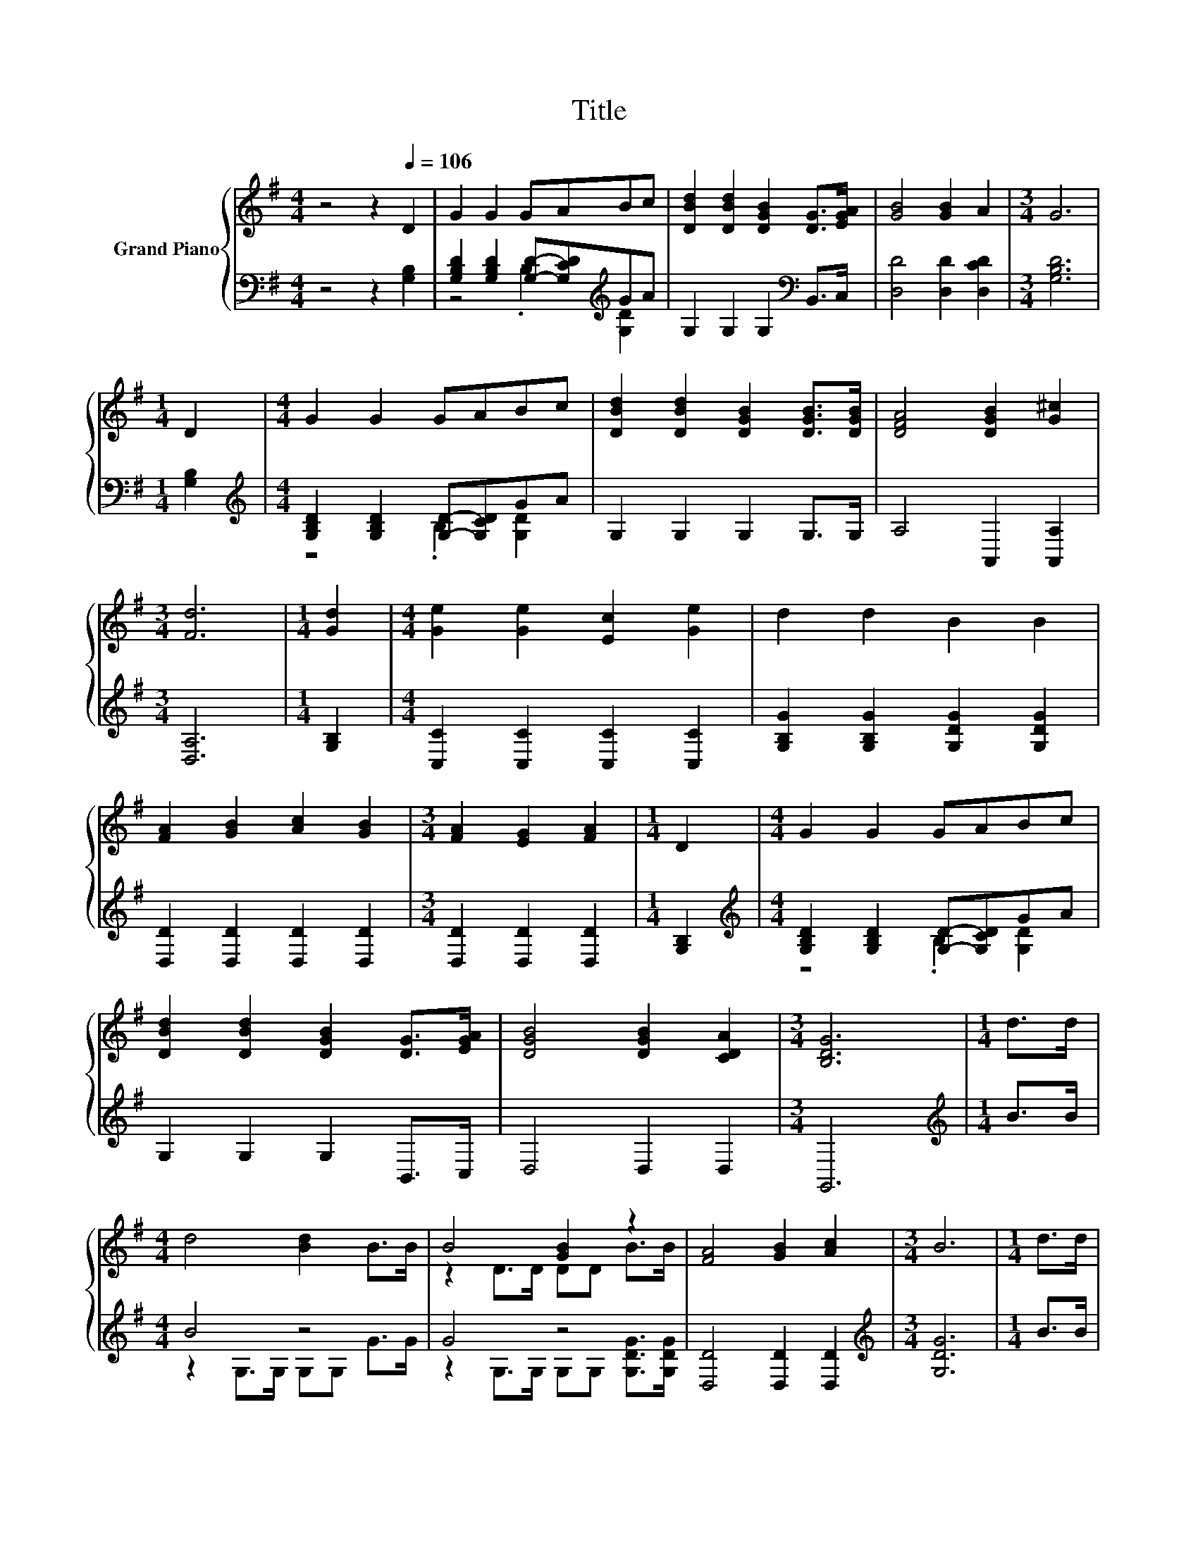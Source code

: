 X:1
T:Title
%%score { ( 1 4 ) | ( 2 3 ) }
L:1/8
M:4/4
K:G
V:1 treble nm="Grand Piano"
V:4 treble 
V:2 bass 
V:3 bass 
V:1
 z4 z2[Q:1/4=106] D2 | G2 G2 GABc | [DBd]2 [DBd]2 [DGB]2 [DG]>[EGA] | [GB]4 [GB]2 A2 |[M:3/4] G6 | %5
[M:1/4] D2 |[M:4/4] G2 G2 GABc | [DBd]2 [DBd]2 [DGB]2 [DGB]>[DGB] | [DFA]4 [DGB]2 [G^c]2 | %9
[M:3/4] [Fd]6 |[M:1/4] [Gd]2 |[M:4/4] [Ge]2 [Ge]2 [Ec]2 [Ge]2 | d2 d2 B2 B2 | %13
 [FA]2 [GB]2 [Ac]2 [GB]2 |[M:3/4] [FA]2 [EG]2 [FA]2 |[M:1/4] D2 |[M:4/4] G2 G2 GABc | %17
 [DBd]2 [DBd]2 [DGB]2 [DG]>[EGA] | [DGB]4 [DGB]2 [CDA]2 |[M:3/4] [B,DG]6 |[M:1/4] d>d | %21
[M:4/4] d4 [Bd]2 B>B | B4 [GB]2 z2 | [FA]4 [GB]2 [Ac]2 |[M:3/4] B6 |[M:1/4] d>d | %26
[M:4/4] d4 [Bd]2 B>B | B4 [GB]2 z2 | [CEA]4 [B,DG]2 [A,DF]2 |[M:3/4] [B,DG]6 |] %30
V:2
 z4 z2 [G,B,]2 | [G,B,D]2 [G,B,D]2 [G,D]-[G,CD][K:treble]GA | G,2 G,2 G,2[K:bass] B,,>C, | %3
 [D,D]4 [D,D]2 [D,CD]2 |[M:3/4] [G,B,D]6 |[M:1/4] [G,B,]2 | %6
[M:4/4][K:treble] [G,B,D]2 [G,B,D]2 [G,D]-[G,CD]GA | G,2 G,2 G,2 G,>G, | A,4 A,,2 [A,,A,]2 | %9
[M:3/4] [D,A,]6 |[M:1/4] [G,B,]2 |[M:4/4] [C,C]2 [C,C]2 [C,C]2 [C,C]2 | %12
 [G,B,G]2 [G,B,G]2 [G,DG]2 [G,DG]2 | [D,D]2 [D,D]2 [D,D]2 [D,D]2 |[M:3/4] [D,D]2 [D,D]2 [D,D]2 | %15
[M:1/4] [G,B,]2 |[M:4/4][K:treble] [G,B,D]2 [G,B,D]2 [G,D]-[G,CD]GA | G,2 G,2 G,2 B,,>C, | %18
 D,4 D,2 D,2 |[M:3/4] G,,6 |[M:1/4][K:treble] B>B |[M:4/4] B4 z4 | G4 z4 | [D,D]4 [D,D]2 [D,D]2 | %24
[M:3/4][K:treble] [G,DG]6 |[M:1/4] B>B |[M:4/4] B4 z4 | G4[K:bass] z4 | C,4 D,2 D,2 | %29
[M:3/4] G,,6 |] %30
V:3
 x8 | z4 .B,2[K:treble] [G,D]2 | x6[K:bass] x2 | x8 |[M:3/4] x6 |[M:1/4] x2 | %6
[M:4/4][K:treble] z4 .B,2 [G,D]2 | x8 | x8 |[M:3/4] x6 |[M:1/4] x2 |[M:4/4] x8 | x8 | x8 | %14
[M:3/4] x6 |[M:1/4] x2 |[M:4/4][K:treble] z4 .B,2 [G,D]2 | x8 | x8 |[M:3/4] x6 | %20
[M:1/4][K:treble] x2 |[M:4/4] z2 G,>G, G,G, G>G | z2 G,>G, G,G, [G,DG]>[G,DG] | x8 | %24
[M:3/4][K:treble] x6 |[M:1/4] x2 |[M:4/4] z2 G,>G, G,G, G>G | z2[K:bass] G,>G, G,G, G,>G, | x8 | %29
[M:3/4] x6 |] %30
V:4
 x8 | x8 | x8 | x8 |[M:3/4] x6 |[M:1/4] x2 |[M:4/4] x8 | x8 | x8 |[M:3/4] x6 |[M:1/4] x2 | %11
[M:4/4] x8 | x8 | x8 |[M:3/4] x6 |[M:1/4] x2 |[M:4/4] x8 | x8 | x8 |[M:3/4] x6 |[M:1/4] x2 | %21
[M:4/4] x8 | z2 D>D DD B>B | x8 |[M:3/4] x6 |[M:1/4] x2 |[M:4/4] x8 | z2 D>D DD [B,DG]>[B,DG] | %28
 x8 |[M:3/4] x6 |] %30


